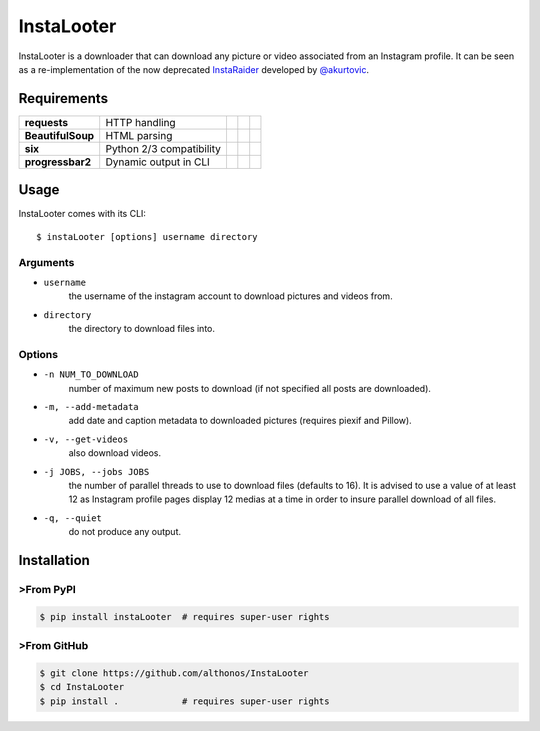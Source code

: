 InstaLooter |Starme|
====================

InstaLooter is a downloader that can download any picture or video associated
from an Instagram profile. It can be seen as a re-implementation of the now
deprecated `InstaRaider <https://github.com/akurtovic/InstaRaider>`_ developed by
`@akurtovic <https://github.com/akurtovic>`_.



Requirements
------------

+-------------------+----------------------------+----------------------+------------------------+-------------------------+
| **requests**      |  HTTP handling             | |PyPI requests|      | |Source requests|      | |License requests|      |
+-------------------+----------------------------+----------------------+------------------------+-------------------------+
| **BeautifulSoup** |  HTML parsing              | |PyPI BeautifulSoup| | |Source BeautifulSoup| | |License BeautifulSoup| |
+-------------------+----------------------------+----------------------+------------------------+-------------------------+
| **six**           |  Python 2/3 compatibility  | |PyPI six|           | |Source six|           | |License six|           |
+-------------------+----------------------------+----------------------+------------------------+-------------------------+
| **progressbar2**  |  Dynamic output in CLI     | |PyPI progressbar2|  | |Source progressbar2|  | |License progressbar2|  |
+-------------------+----------------------------+----------------------+------------------------+-------------------------+

Usage
-----

InstaLooter comes with its CLI::

    $ instaLooter [options] username directory

Arguments
^^^^^^^^^
- ``username``
    the username of the instagram account to download pictures and videos from.
- ``directory``
    the directory to download files into.

Options
^^^^^^^
- ``-n NUM_TO_DOWNLOAD``
    number of maximum new posts to download (if not specified all posts are downloaded).
- ``-m, --add-metadata``
    add date and caption metadata to downloaded pictures (requires piexif and Pillow).
- ``-v, --get-videos``
    also download videos.
- ``-j JOBS, --jobs JOBS``
    the number of parallel threads to use to download files (defaults to 16). It is 
    advised to use a value of at least 12 as Instagram profile pages display 12 medias
    at a time in order to insure parallel download of all files.
- ``-q, --quiet``
    do not produce any output.


Installation
------------

>From PyPI
^^^^^^^^^
.. code::

    $ pip install instaLooter  # requires super-user rights

>From GitHub
^^^^^^^^^^^
.. code::

    $ git clone https://github.com/althonos/InstaLooter
    $ cd InstaLooter
    $ pip install .            # requires super-user rights


.. |Starme| image:: https://img.shields.io/github/stars/althonos/InstaLooter.svg?style=social&label=Star   
   :target: https://github.com/althonos/InstaLooter

.. |PyPI requests| image:: https://img.shields.io/pypi/v/requests.svg
   :target: https://pypi.python.org/pypi/requests

.. |PyPI BeautifulSoup| image:: https://img.shields.io/pypi/v/beautifulsoup4.svg
   :target: https://pypi.python.org/pypi/beautifulsoup4

.. |PyPI six| image:: https://img.shields.io/pypi/v/six.svg
   :target: https://pypi.python.org/pypi/six

.. |PyPI progressbar2| image:: https://img.shields.io/pypi/v/progressbar2.svg
   :target: https://pypi.python.org/pypi/progressbar2

.. |Source requests| image:: https://img.shields.io/badge/source-GitHub-green.svg?maxAge=3600   
   :target: https://github.com/kennethreitz/requests

.. |Source BeautifulSoup| image:: https://img.shields.io/badge/source-Launchpad-orange.svg?maxAge=3600   
   :target: https://launchpad.net/beautifulsoup

.. |Source six| image:: https://img.shields.io/badge/source-Bitbucket-blue.svg?maxAge=3600
   :target: https://bitbucket.org/gutworth/six

.. |Source progressbar2| image:: https://img.shields.io/badge/source-GitHub-green.svg?maxAge=3600&width=40 
   :target: https://github.com/WoLpH/python-progressbar

.. |License requests| image:: https://img.shields.io/pypi/l/requests.svg  
   :target: https://opensource.org/licenses/Apache-2.0

.. |License BeautifulSoup| image:: https://img.shields.io/pypi/l/BeautifulSoup4.svg
   :target: https://opensource.org/licenses/MIT   

.. |License six| image:: https://img.shields.io/pypi/l/BeautifulSoup4.svg
   :target: https://opensource.org/licenses/MIT

.. |License progressbar2| image:: https://img.shields.io/pypi/l/progressbar2.svg
   :target: https://opensource.org/licenses/BSD-3-Clause




